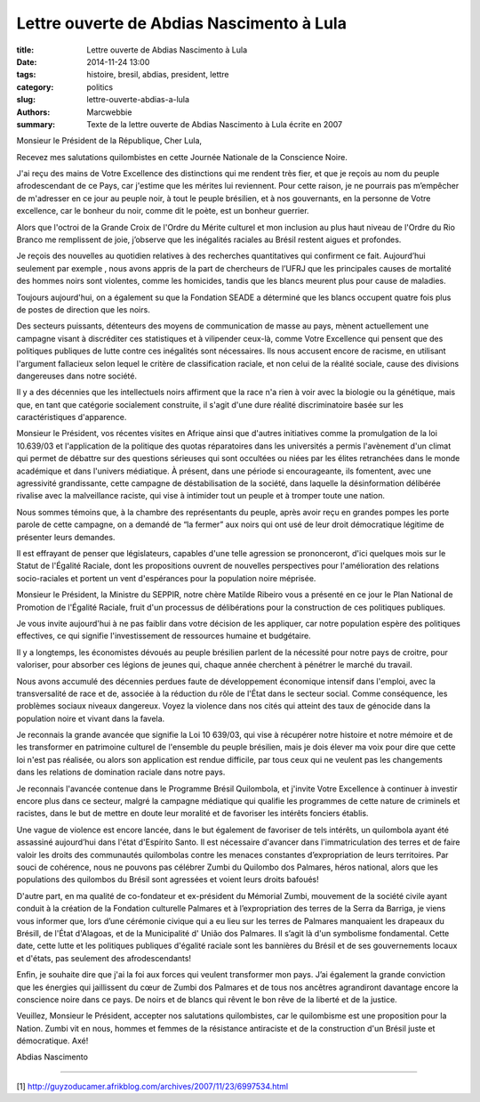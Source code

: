 ############################################
 Lettre ouverte de Abdias Nascimento à Lula
############################################

:title: Lettre ouverte de Abdias Nascimento à Lula
:date: 2014-11-24 13:00
:tags: histoire, bresil, abdias, president, lettre
:category: politics
:slug: lettre-ouverte-abdias-a-lula
:authors: Marcwebbie
:summary: Texte de la lettre ouverte de Abdias Nascimento à Lula écrite en 2007

.. |Abdias| image:: {filename}/images/abdias.jpg

|Abdias|

Monsieur le Président de la République, Cher Lula,

Recevez mes salutations quilombistes en cette Journée Nationale de la Conscience Noire.

J'ai reçu des mains de Votre Excellence des distinctions qui me rendent très fier, et que je reçois au nom du peuple afrodescendant de ce Pays, car j'estime que les mérites lui reviennent. Pour cette raison, je ne pourrais pas m’empêcher de m'adresser en ce jour au peuple noir, à tout le peuple brésilien, et à nos gouvernants, en la personne de Votre excellence, car le bonheur du noir, comme dit le poète, est un bonheur guerrier.

Alors que l'octroi de la Grande Croix de l'Ordre du Mérite culturel et mon inclusion au plus haut niveau de l'Ordre du Rio Branco me remplissent de joie, j’observe que les inégalités raciales au Brésil restent aigues et profondes.

Je reçois des nouvelles au quotidien relatives à des recherches quantitatives qui confirment ce fait. Aujourd’hui seulement par exemple , nous avons appris de la part de chercheurs de l’UFRJ que les principales causes de mortalité des hommes noirs sont violentes, comme les homicides, tandis que les blancs meurent plus pour cause de maladies.

Toujours aujourd'hui, on a également su que la Fondation SEADE a déterminé que les blancs occupent quatre fois plus de postes de direction que les noirs.

Des secteurs puissants, détenteurs des moyens de communication de masse au pays, mènent actuellement une campagne visant à discréditer ces statistiques et à vilipender ceux-là, comme Votre Excellence qui pensent que des politiques publiques de lutte contre ces inégalités sont nécessaires. Ils nous accusent encore de racisme, en utilisant l'argument fallacieux selon lequel le critère de classification raciale, et non celui de la réalité sociale, cause des divisions dangereuses dans notre société.

Il y a des décennies que les intellectuels noirs affirment que la race n'a rien à voir avec la biologie ou la génétique, mais que, en tant que catégorie socialement construite, il s'agit d'une dure réalité discriminatoire basée sur les caractéristiques d'apparence.

Monsieur le Président, vos récentes visites en Afrique ainsi que d'autres initiatives comme la promulgation de la loi 10.639/03 et l'application de la politique des quotas réparatoires dans les universités a  permis l'avènement d'un climat qui permet de débattre sur des questions sérieuses qui sont occultées ou niées par les élites retranchées dans le monde académique et dans l'univers médiatique. À présent, dans une période si encourageante, ils fomentent, avec une agressivité grandissante, cette campagne de déstabilisation de la société, dans laquelle la désinformation délibérée rivalise avec la malveillance raciste, qui vise à intimider tout un peuple et à tromper toute une nation.

Nous sommes témoins que, à la chambre des représentants du peuple, après avoir reçu en grandes pompes les porte parole de cette campagne, on a demandé de “la fermer” aux noirs qui ont usé de leur droit démocratique légitime de présenter leurs demandes.

Il est effrayant de penser que législateurs, capables d'une telle agression se prononceront, d'ici quelques mois sur le Statut de l'Égalité Raciale, dont les propositions ouvrent de nouvelles perspectives pour l'amélioration des relations socio-raciales et portent un vent d'espérances pour la population noire méprisée.

Monsieur le Président, la Ministre du SEPPIR, notre chère Matilde Ribeiro vous a présenté en ce jour le Plan National de Promotion de l'Égalité Raciale, fruit d'un processus de délibérations pour la construction de ces politiques publiques.

Je vous invite aujourd'hui à ne pas faiblir dans votre décision de les appliquer, car notre population espère des politiques effectives, ce qui signifie l'investissement de ressources humaine et budgétaire.

Il y a longtemps, les économistes dévoués au peuple brésilien parlent de la nécessité pour notre pays de croitre, pour valoriser, pour absorber ces légions de jeunes qui, chaque année cherchent à pénétrer le marché du travail.

Nous avons accumulé des décennies perdues faute de développement économique intensif dans l'emploi, avec la transversalité de race et de, associée à la réduction du rôle de l'État dans le secteur social. Comme conséquence, les problèmes sociaux niveaux dangereux. Voyez la violence dans nos cités qui atteint des taux de génocide dans la population noire et vivant dans la favela.

Je reconnais la grande avancée que signifie la Loi 10 639/03, qui vise à récupérer notre histoire et notre mémoire et de les transformer en patrimoine culturel de l'ensemble du peuple brésilien, mais je dois élever ma voix pour dire que cette loi n'est pas réalisée, ou alors son application est rendue difficile, par tous ceux qui ne veulent pas les changements dans les relations de domination raciale dans notre pays.

Je reconnais l'avancée contenue dans le Programme Brésil Quilombola, et j'invite Votre Excellence à continuer à investir encore plus dans ce secteur, malgré la campagne médiatique qui qualifie les programmes de cette nature de criminels et racistes, dans le but de mettre en doute leur moralité et de favoriser les intérêts fonciers établis.

Une vague de violence est encore lancée, dans le but également de favoriser de tels intérêts, un quilombola ayant été assassiné aujourd’hui dans l'état d'Espírito Santo. Il est nécessaire d'avancer dans l'immatriculation des terres et de faire valoir les droits des communautés quilombolas contre les menaces constantes d’expropriation de leurs territoires.
Par souci de cohérence, nous ne pouvons pas célébrer Zumbi du Quilombo dos Palmares, héros national, alors que les populations des quilombos du Brésil sont agressées et voient leurs droits bafoués!


D'autre part, en ma qualité de co-fondateur et ex-président du Mémorial Zumbi, mouvement de la société civile ayant conduit à la création de la Fondation culturelle Palmares et à l’expropriation des terres de la Serra da Barriga, je viens vous informer que, lors d’une cérémonie civique qui a eu lieu sur les terres de Palmares manquaient les drapeaux du Brésill, de l'État d'Alagoas, et de la Municipalité d' União dos Palmares. Il s’agit là d'un symbolisme fondamental.
Cette date, cette lutte et les politiques publiques d'égalité raciale sont les bannières du Brésil et de ses gouvernements locaux et d'états, pas seulement des afrodescendants!

Enfin, je souhaite dire que j'ai la foi aux forces qui veulent transformer mon pays. J’ai également la grande conviction que les énergies qui jaillissent du cœur de Zumbi dos Palmares et de tous nos ancêtres agrandiront davantage encore la conscience noire dans ce pays. De noirs et de blancs qui rêvent le bon rêve de la liberté et de la justice.

Veuillez, Monsieur le Président, accepter nos salutations quilombistes, car le quilombisme est une proposition pour la Nation. Zumbi vit en nous, hommes et femmes de la résistance antiraciste et de la construction d'un Brésil juste et démocratique. Axé!

Abdias Nascimento

----------------------

[1] `<http://guyzoducamer.afrikblog.com/archives/2007/11/23/6997534.html>`_
